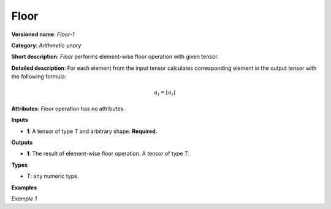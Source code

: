 Floor
=====


.. meta::
  :description: Learn about Floor-1 - an element-wise, arithmetic operation, which
                can be performed on a single tensor in OpenVINO.

**Versioned name**: *Floor-1*

**Category**: *Arithmetic unary*

**Short description**: *Floor* performs element-wise floor operation with given tensor.

**Detailed description**: For each element from the input tensor calculates corresponding
element in the output tensor with the following formula:

.. math::

   a_{i} = \lfloor a_{i} \rfloor

**Attributes**: *Floor* operation has no attributes.

**Inputs**

* **1**: A tensor of type *T* and arbitrary shape. **Required.**

**Outputs**

* **1**: The result of element-wise floor operation. A tensor of type *T*.

**Types**

* *T*: any numeric type.


**Examples**

*Example 1*

.. code-block:: xml
   :force:

   <layer ... type="Floor">
       <input>
           <port id="0">
               <dim>256</dim>
               <dim>56</dim>
           </port>
       </input>
       <output>
           <port id="1">
               <dim>256</dim>
               <dim>56</dim>
           </port>
       </output>
   </layer>


